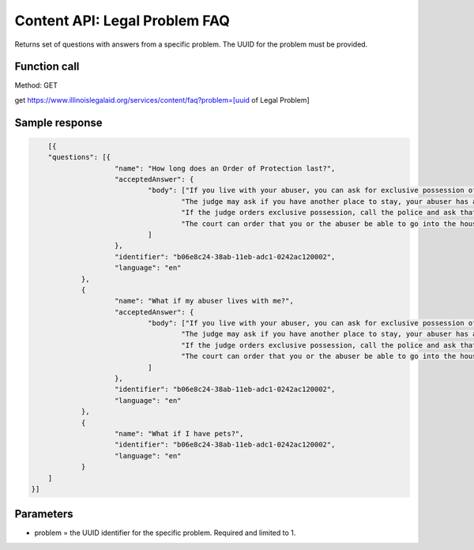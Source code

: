 =================================
Content API:  Legal Problem FAQ
=================================

Returns set of questions with answers from a specific problem. The UUID for the problem must be provided.

Function call
================

Method: GET

get https://www.illinoislegalaid.org/services/content/faq?problem=[uuid of Legal Problem]


Sample response
=================

.. code-block:: json

	[{
	"questions": [{
			"name": "How long does an Order of Protection last?",
			"acceptedAnswer": {
				"body": ["If you live with your abuser, you can ask for exclusive possession of the home. The abuser will have to leave and stay away from the home. If the abuser has a legal right to be in the home, the judge will need to decide whether it is more difficult for you or the abuser to leave.",
					"The judge may ask if you have another place to stay, your abuser has another place to stay, any children live with you, both of you work, or if your home is near your workplace or your children's school. ",
					"If the judge orders exclusive possession, call the police and ask that they escort you home. Tell the police officer that you have an Order of Protection and need the respondent removed from your home. The police will meet you at your home and tell the abuser they have to leave.",
					"The court can order that you or the abuser be able to go into the house without the police to get clothing, medicine, or other items you need."
				]
			},
			"identifier": "b06e8c24-38ab-11eb-adc1-0242ac120002",
			"language": "en"
		},
		{
			"name": "What if my abuser lives with me?",
			"acceptedAnswer": {
				"body": ["If you live with your abuser, you can ask for exclusive possession of the home. The abuser will have to leave and stay away from the home. If the abuser has a legal right to be in the home, the judge will need to decide whether it is more difficult for you or the abuser to leave.",
					"The judge may ask if you have another place to stay, your abuser has another place to stay, any children live with you, both of you work, or if your home is near your workplace or your children's school. ",
					"If the judge orders exclusive possession, call the police and ask that they escort you home. Tell the police officer that you have an Order of Protection and need the respondent removed from your home. The police will meet you at your home and tell the abuser they have to leave.",
					"The court can order that you or the abuser be able to go into the house without the police to get clothing, medicine, or other items you need."
				]
			},
			"identifier": "b06e8c24-38ab-11eb-adc1-0242ac120002",
			"language": "en"
		},
		{
			"name": "What if I have pets?",
			"identifier": "b06e8c24-38ab-11eb-adc1-0242ac120002",
			"language": "en"
		}
	]
    }]		


Parameters
=============

* problem = the UUID identifier for the specific problem. Required and limited to 1.
